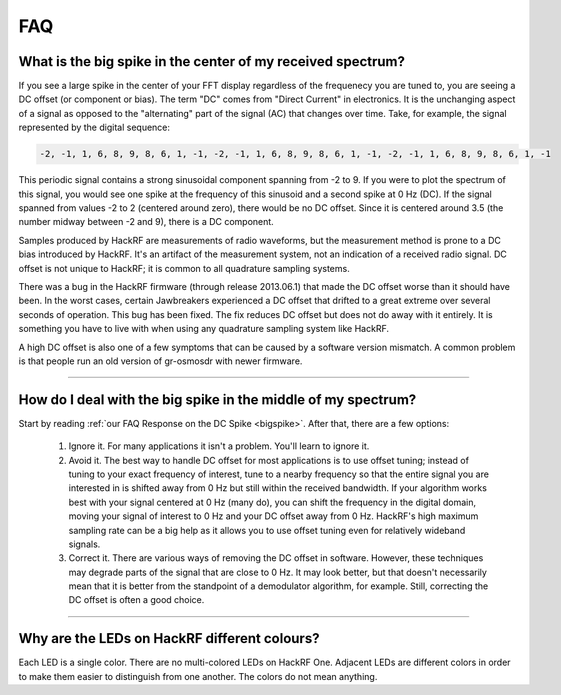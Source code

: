 .. _faq:

================================================
FAQ
================================================

.. _bigspike:

What is the big spike in the center of my received spectrum?
~~~~~~~~~~~~~~~~~~~~~~~~~~~~~~~~~~~~~~~~~~~~~~~~~~~~~~~~~~~~

If you see a large spike in the center of your FFT display regardless of the frequenecy you are tuned to, you are seeing a DC offset (or component or bias). The term "DC" comes from "Direct Current" in electronics. It is the unchanging aspect of a signal as opposed to the "alternating" part of the signal (AC) that changes over time. Take, for example, the signal represented by the digital sequence:

.. code-block:: sh

	-2, -1, 1, 6, 8, 9, 8, 6, 1, -1, -2, -1, 1, 6, 8, 9, 8, 6, 1, -1, -2, -1, 1, 6, 8, 9, 8, 6, 1, -1

This periodic signal contains a strong sinusoidal component spanning from -2 to 9. If you were to plot the spectrum of this signal, you would see one spike at the frequency of this sinusoid and a second spike at 0 Hz (DC). If the signal spanned from values -2 to 2 (centered around zero), there would be no DC offset. Since it is centered around 3.5 (the number midway between -2 and 9), there is a DC component.

Samples produced by HackRF are measurements of radio waveforms, but the measurement method is prone to a DC bias introduced by HackRF. It's an artifact of the measurement system, not an indication of a received radio signal. DC offset is not unique to HackRF; it is common to all quadrature sampling systems.

There was a bug in the HackRF firmware (through release 2013.06.1) that made the DC offset worse than it should have been. In the worst cases, certain Jawbreakers experienced a DC offset that drifted to a great extreme over several seconds of operation. This bug has been fixed. The fix reduces DC offset but does not do away with it entirely. It is something you have to live with when using any quadrature sampling system like HackRF.

A high DC offset is also one of a few symptoms that can be caused by a software version mismatch. A common problem is that people run an old version of gr-osmosdr with newer firmware.



----



How do I deal with the big spike in the middle of my spectrum?
~~~~~~~~~~~~~~~~~~~~~~~~~~~~~~~~~~~~~~~~~~~~~~~~~~~~~~~~~~~~~~

Start by reading :ref:`our FAQ Response on the DC Spike <bigspike>`. After that, there are a few options:

    #. Ignore it. For many applications it isn't a problem. You'll learn to ignore it.

    #. Avoid it. The best way to handle DC offset for most applications is to use offset tuning; instead of tuning to your exact frequency of interest, tune to a nearby frequency so that the entire signal you are interested in is shifted away from 0 Hz but still within the received bandwidth. If your algorithm works best with your signal centered at 0 Hz (many do), you can shift the frequency in the digital domain, moving your signal of interest to 0 Hz and your DC offset away from 0 Hz. HackRF's high maximum sampling rate can be a big help as it allows you to use offset tuning even for relatively wideband signals.

    #. Correct it. There are various ways of removing the DC offset in software. However, these techniques may degrade parts of the signal that are close to 0 Hz. It may look better, but that doesn't necessarily mean that it is better from the standpoint of a demodulator algorithm, for example. Still, correcting the DC offset is often a good choice.

----


Why are the LEDs on HackRF different colours?
~~~~~~~~~~~~~~~~~~~~~~~~~~~~~~~~~~~~~~~~~~~~~

Each LED is a single color. There are no multi-colored LEDs on HackRF One. Adjacent LEDs are different colors in order to make them easier to distinguish from one another. The colors do not mean anything.
